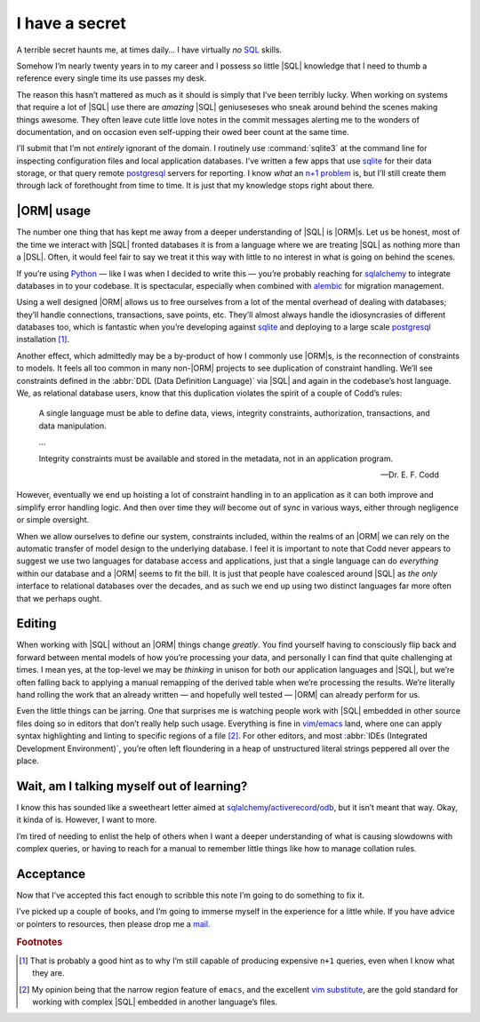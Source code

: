 .. post:: 2019-05-24
   :tags: databases, learning, sql
   :image: 1

I have a secret
===============

A terrible secret haunts me, at times daily… I have virtually *no* SQL_ skills.

Somehow I’m nearly twenty years in to my career and I possess so little |SQL|
knowledge that I need to thumb a reference every single time its use passes my
desk.

The reason this hasn’t mattered as much as it should is simply that I’ve been
terribly lucky.  When working on systems that require a lot of |SQL| use there
are *amazing* |SQL| geniuseseses who sneak around behind the scenes making
things awesome.  They often leave cute little love notes in the commit messages
alerting me to the wonders of documentation, and on occasion even self-upping
their owed beer count at the same time.

.. image:: /.images/sql_venn.png
   :alt: Sad reality of SQL knowledge
   :align: left

I’ll submit that I’m not *entirely* ignorant of the domain.  I routinely use
:command:`sqlite3` at the command line for inspecting configuration files and
local application databases.  I’ve written a few apps that use sqlite_ for
their data storage, or that query remote postgresql_ servers for reporting.
I know *what* an `n+1 problem`_ is, but I’ll still create them through lack of
forethought from time to time.  It is just that my knowledge stops right about
there.

|ORM| usage
-----------

The number one thing that has kept me away from a deeper understanding of |SQL|
is |ORM|\s.  Let us be honest, most of the time we interact with |SQL| fronted
databases it is from a language where we are treating |SQL| as nothing more
than a |DSL|.  Often, it would feel fair to say we treat it this way with
little to no interest in what is going on behind the scenes.

If you’re using Python_ — like I was when I decided to write this — you’re
probably reaching for sqlalchemy_ to integrate databases in to your codebase.
It is spectacular, especially when combined with alembic_ for migration
management.

Using a well designed |ORM| allows us to free ourselves from a lot of the
mental overhead of dealing with databases; they’ll handle connections,
transactions, save points, etc.  They’ll almost always handle the
idiosyncrasies of different databases too, which is fantastic when you’re
developing against sqlite_ and deploying to a large scale postgresql_
installation [#]_.

Another effect, which admittedly may be a by-product of how I commonly use
|ORM|\s, is the reconnection of constraints to models.  It feels all too common
in many non-|ORM| projects to see duplication of constraint handling.  We’ll
see constraints defined in the :abbr:`DDL (Data Definition Language)` via |SQL|
and again in the codebase’s host language.  We, as relational database users,
know that this duplication violates the spirit of a couple of Codd’s rules:

    A single language must be able to define data, views, integrity
    constraints, authorization, transactions, and data manipulation.

    …

    Integrity constraints must be available and stored in the metadata, not in
    an application program.

    -- Dr. E. F. Codd

However, eventually we end up hoisting a lot of constraint handling in to an
application as it can both improve and simplify error handling logic.  And then
over time they *will* become out of sync in various ways, either through
negligence or simple oversight.

When we allow ourselves to define our system, constraints included, within the
realms of an |ORM| we can rely on the automatic transfer of model design to the
underlying database.  I feel it is important to note that Codd never appears to
suggest we use two languages for database access and applications, just that
a single language can do *everything* within our database and a |ORM| seems to
fit the bill.  It is just that people have coalesced around |SQL| as *the only*
interface to relational databases over the decades, and as such we end up using
two distinct languages far more often that we perhaps ought.

Editing
-------

When working with |SQL| without an |ORM| things change *greatly*.  You find
yourself having to consciously flip back and forward between mental models of
how you’re processing your data, and personally I can find that quite
challenging at times.  I mean yes, at the top-level we may be *thinking* in
unison for both our application languages and |SQL|, but we’re often falling
back to applying a manual remapping of the derived table when we’re processing
the results.  We’re literally hand rolling the work that an already written
— and hopefully well tested — |ORM| can already perform for us.

Even the little things can be jarring.  One that surprises me is watching
people work with |SQL| embedded in other source files doing so in editors that
don’t really help such usage.  Everything is fine in vim_/emacs_ land, where
one can apply syntax highlighting and linting to specific regions of a file
[#]_.  For other editors, and most :abbr:`IDEs (Integrated Development
Environment)`, you’re often left floundering in a heap of unstructured literal
strings peppered all over the place.

.. image:: /.images/vim_py_sql.png
   :alt: Multi-language highlighting in vim

Wait, am I talking myself out of learning?
------------------------------------------

I know this has sounded like a sweetheart letter aimed at
sqlalchemy_/activerecord_/odb_, but it isn’t meant that way.  Okay, it kinda of
is.  However, I want to more.

I’m tired of needing to enlist the help of others when I want a deeper
understanding of what is causing slowdowns with complex queries, or having to
reach for a manual to remember little things like how to manage collation
rules.

Acceptance
----------

Now that I’ve accepted this fact enough to scribble this note I’m going to do
something to fix it.

I’ve picked up a couple of books, and I’m going to immerse myself in the
experience for a little while.  If you have advice or pointers to resources,
then please drop me a mail_.

.. rubric:: Footnotes

.. [#] That is probably a good hint as to why I’m still capable of producing
       expensive ``n+1`` queries, even when I know what they are.
.. [#] My opinion being that the narrow region feature of ``emacs``, and the
       excellent `vim substitute`_, are the gold standard for working with
       complex |SQL| embedded in another language’s files.

.. _SQL: https://en.m.wikipedia.org/wiki/SQL
.. _sqlite: http://www.sqlite.org/
.. _postgresql: http://www.postgresql.org/
.. _n+1 problem: https://en.m.wikipedia.org/wiki/N+1_Select_Problem
.. _python: http://www.python.org/
.. _sqlalchemy: http://www.sqlalchemy.org/
.. _alembic: https://bitbucket.org/zzzeek/alembic
.. _vim: http://www.vim.org/
.. _emacs: http://www.gnu.org/software/emacs/
.. _activerecord: http://www.rubyonrails.org/
.. _odb: http://www.codesynthesis.com/products/odb
.. _mail: jnrowe@gmail.com
.. _vim substitute: https://github.com/chrisbra/NrrwRgn

.. |DSL| replace:: :abbr:`DSL (Domain Specific Language)`
.. |ORM| replace:: :abbr:`ORM (Object Relational Mapping)`
.. |SQL| replace:: :abbr:`SQL (Structured Query Language)`
